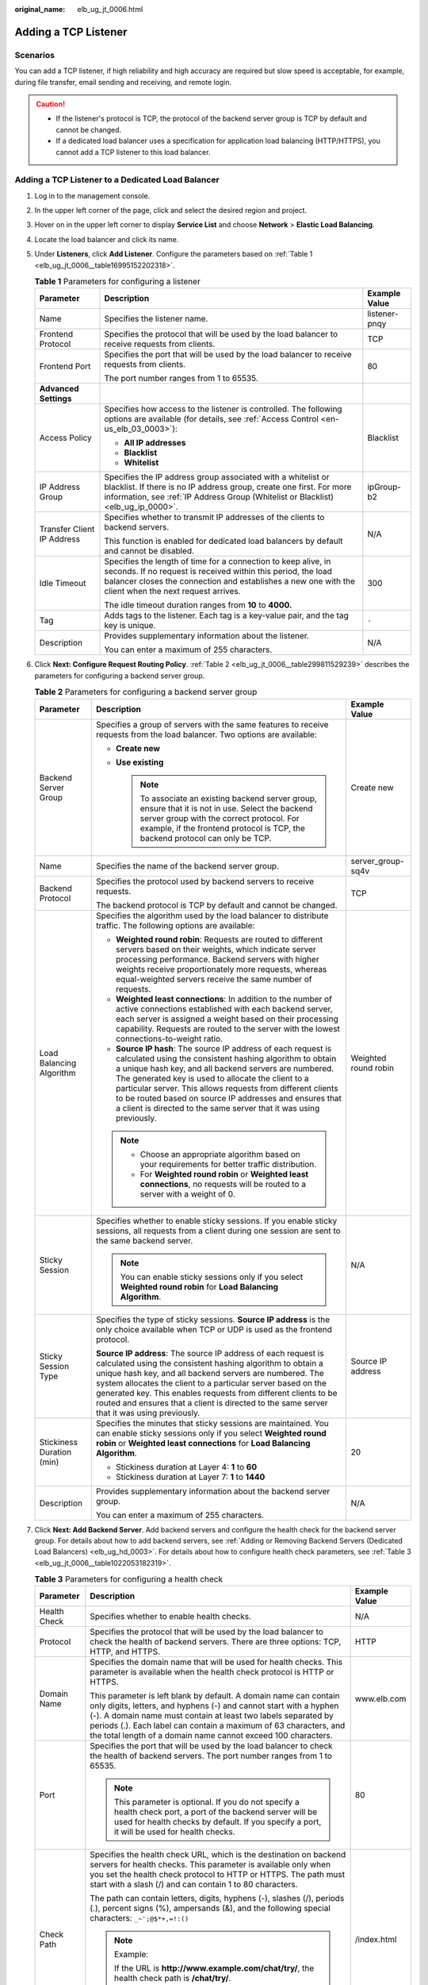 :original_name: elb_ug_jt_0006.html

.. _elb_ug_jt_0006:

Adding a TCP Listener
=====================

Scenarios
---------

You can add a TCP listener, if high reliability and high accuracy are required but slow speed is acceptable, for example, during file transfer, email sending and receiving, and remote login.

.. caution::

   -  If the listener's protocol is TCP, the protocol of the backend server group is TCP by default and cannot be changed.
   -  If a dedicated load balancer uses a specification for application load balancing (HTTP/HTTPS), you cannot add a TCP listener to this load balancer.

Adding a TCP Listener to a Dedicated Load Balancer
--------------------------------------------------

#. Log in to the management console.

#. In the upper left corner of the page, click |image1| and select the desired region and project.

#. Hover on |image2| in the upper left corner to display **Service List** and choose **Network** > **Elastic Load Balancing**.

#. Locate the load balancer and click its name.

#. Under **Listeners**, click **Add Listener**. Configure the parameters based on :ref:`Table 1 <elb_ug_jt_0006__table16995152202318>`.

   .. _elb_ug_jt_0006__table16995152202318:

   .. table:: **Table 1** Parameters for configuring a listener

      +----------------------------+-----------------------------------------------------------------------------------------------------------------------------------------------------------------------------------------------------------------------------------------+-----------------------+
      | Parameter                  | Description                                                                                                                                                                                                                             | Example Value         |
      +============================+=========================================================================================================================================================================================================================================+=======================+
      | Name                       | Specifies the listener name.                                                                                                                                                                                                            | listener-pnqy         |
      +----------------------------+-----------------------------------------------------------------------------------------------------------------------------------------------------------------------------------------------------------------------------------------+-----------------------+
      | Frontend Protocol          | Specifies the protocol that will be used by the load balancer to receive requests from clients.                                                                                                                                         | TCP                   |
      +----------------------------+-----------------------------------------------------------------------------------------------------------------------------------------------------------------------------------------------------------------------------------------+-----------------------+
      | Frontend Port              | Specifies the port that will be used by the load balancer to receive requests from clients.                                                                                                                                             | 80                    |
      |                            |                                                                                                                                                                                                                                         |                       |
      |                            | The port number ranges from 1 to 65535.                                                                                                                                                                                                 |                       |
      +----------------------------+-----------------------------------------------------------------------------------------------------------------------------------------------------------------------------------------------------------------------------------------+-----------------------+
      | **Advanced Settings**      |                                                                                                                                                                                                                                         |                       |
      +----------------------------+-----------------------------------------------------------------------------------------------------------------------------------------------------------------------------------------------------------------------------------------+-----------------------+
      | Access Policy              | Specifies how access to the listener is controlled. The following options are available (for details, see :ref:`Access Control <en-us_elb_03_0003>`):                                                                                   | Blacklist             |
      |                            |                                                                                                                                                                                                                                         |                       |
      |                            | -  **All IP addresses**                                                                                                                                                                                                                 |                       |
      |                            | -  **Blacklist**                                                                                                                                                                                                                        |                       |
      |                            | -  **Whitelist**                                                                                                                                                                                                                        |                       |
      +----------------------------+-----------------------------------------------------------------------------------------------------------------------------------------------------------------------------------------------------------------------------------------+-----------------------+
      | IP Address Group           | Specifies the IP address group associated with a whitelist or blacklist. If there is no IP address group, create one first. For more information, see :ref:`IP Address Group (Whitelist or Blacklist) <elb_ug_ip_0000>`.                | ipGroup-b2            |
      +----------------------------+-----------------------------------------------------------------------------------------------------------------------------------------------------------------------------------------------------------------------------------------+-----------------------+
      | Transfer Client IP Address | Specifies whether to transmit IP addresses of the clients to backend servers.                                                                                                                                                           | N/A                   |
      |                            |                                                                                                                                                                                                                                         |                       |
      |                            | This function is enabled for dedicated load balancers by default and cannot be disabled.                                                                                                                                                |                       |
      +----------------------------+-----------------------------------------------------------------------------------------------------------------------------------------------------------------------------------------------------------------------------------------+-----------------------+
      | Idle Timeout               | Specifies the length of time for a connection to keep alive, in seconds. If no request is received within this period, the load balancer closes the connection and establishes a new one with the client when the next request arrives. | 300                   |
      |                            |                                                                                                                                                                                                                                         |                       |
      |                            | The idle timeout duration ranges from **10** to **4000.**                                                                                                                                                                               |                       |
      +----------------------------+-----------------------------------------------------------------------------------------------------------------------------------------------------------------------------------------------------------------------------------------+-----------------------+
      | Tag                        | Adds tags to the listener. Each tag is a key-value pair, and the tag key is unique.                                                                                                                                                     | ``-``                 |
      +----------------------------+-----------------------------------------------------------------------------------------------------------------------------------------------------------------------------------------------------------------------------------------+-----------------------+
      | Description                | Provides supplementary information about the listener.                                                                                                                                                                                  | N/A                   |
      |                            |                                                                                                                                                                                                                                         |                       |
      |                            | You can enter a maximum of 255 characters.                                                                                                                                                                                              |                       |
      +----------------------------+-----------------------------------------------------------------------------------------------------------------------------------------------------------------------------------------------------------------------------------------+-----------------------+

#. Click **Next: Configure Request Routing Policy**. :ref:`Table 2 <elb_ug_jt_0006__table299811529239>` describes the parameters for configuring a backend server group.

   .. _elb_ug_jt_0006__table299811529239:

   .. table:: **Table 2** Parameters for configuring a backend server group

      +---------------------------+--------------------------------------------------------------------------------------------------------------------------------------------------------------------------------------------------------------------------------------------------------------------------------------------------------------------------------------------------------------------------------------------------------------------------------------------+-----------------------+
      | Parameter                 | Description                                                                                                                                                                                                                                                                                                                                                                                                                                | Example Value         |
      +===========================+============================================================================================================================================================================================================================================================================================================================================================================================================================================+=======================+
      | Backend Server Group      | Specifies a group of servers with the same features to receive requests from the load balancer. Two options are available:                                                                                                                                                                                                                                                                                                                 | Create new            |
      |                           |                                                                                                                                                                                                                                                                                                                                                                                                                                            |                       |
      |                           | -  **Create new**                                                                                                                                                                                                                                                                                                                                                                                                                          |                       |
      |                           | -  **Use existing**                                                                                                                                                                                                                                                                                                                                                                                                                        |                       |
      |                           |                                                                                                                                                                                                                                                                                                                                                                                                                                            |                       |
      |                           |    .. note::                                                                                                                                                                                                                                                                                                                                                                                                                               |                       |
      |                           |                                                                                                                                                                                                                                                                                                                                                                                                                                            |                       |
      |                           |       To associate an existing backend server group, ensure that it is not in use. Select the backend server group with the correct protocol. For example, if the frontend protocol is TCP, the backend protocol can only be TCP.                                                                                                                                                                                                          |                       |
      +---------------------------+--------------------------------------------------------------------------------------------------------------------------------------------------------------------------------------------------------------------------------------------------------------------------------------------------------------------------------------------------------------------------------------------------------------------------------------------+-----------------------+
      | Name                      | Specifies the name of the backend server group.                                                                                                                                                                                                                                                                                                                                                                                            | server_group-sq4v     |
      +---------------------------+--------------------------------------------------------------------------------------------------------------------------------------------------------------------------------------------------------------------------------------------------------------------------------------------------------------------------------------------------------------------------------------------------------------------------------------------+-----------------------+
      | Backend Protocol          | Specifies the protocol used by backend servers to receive requests.                                                                                                                                                                                                                                                                                                                                                                        | TCP                   |
      |                           |                                                                                                                                                                                                                                                                                                                                                                                                                                            |                       |
      |                           | The backend protocol is TCP by default and cannot be changed.                                                                                                                                                                                                                                                                                                                                                                              |                       |
      +---------------------------+--------------------------------------------------------------------------------------------------------------------------------------------------------------------------------------------------------------------------------------------------------------------------------------------------------------------------------------------------------------------------------------------------------------------------------------------+-----------------------+
      | Load Balancing Algorithm  | Specifies the algorithm used by the load balancer to distribute traffic. The following options are available:                                                                                                                                                                                                                                                                                                                              | Weighted round robin  |
      |                           |                                                                                                                                                                                                                                                                                                                                                                                                                                            |                       |
      |                           | -  **Weighted round robin**: Requests are routed to different servers based on their weights, which indicate server processing performance. Backend servers with higher weights receive proportionately more requests, whereas equal-weighted servers receive the same number of requests.                                                                                                                                                 |                       |
      |                           | -  **Weighted least connections**: In addition to the number of active connections established with each backend server, each server is assigned a weight based on their processing capability. Requests are routed to the server with the lowest connections-to-weight ratio.                                                                                                                                                             |                       |
      |                           | -  **Source IP hash**: The source IP address of each request is calculated using the consistent hashing algorithm to obtain a unique hash key, and all backend servers are numbered. The generated key is used to allocate the client to a particular server. This allows requests from different clients to be routed based on source IP addresses and ensures that a client is directed to the same server that it was using previously. |                       |
      |                           |                                                                                                                                                                                                                                                                                                                                                                                                                                            |                       |
      |                           | .. note::                                                                                                                                                                                                                                                                                                                                                                                                                                  |                       |
      |                           |                                                                                                                                                                                                                                                                                                                                                                                                                                            |                       |
      |                           |    -  Choose an appropriate algorithm based on your requirements for better traffic distribution.                                                                                                                                                                                                                                                                                                                                          |                       |
      |                           |    -  For **Weighted round robin** or **Weighted least connections**, no requests will be routed to a server with a weight of 0.                                                                                                                                                                                                                                                                                                           |                       |
      +---------------------------+--------------------------------------------------------------------------------------------------------------------------------------------------------------------------------------------------------------------------------------------------------------------------------------------------------------------------------------------------------------------------------------------------------------------------------------------+-----------------------+
      | Sticky Session            | Specifies whether to enable sticky sessions. If you enable sticky sessions, all requests from a client during one session are sent to the same backend server.                                                                                                                                                                                                                                                                             | N/A                   |
      |                           |                                                                                                                                                                                                                                                                                                                                                                                                                                            |                       |
      |                           | .. note::                                                                                                                                                                                                                                                                                                                                                                                                                                  |                       |
      |                           |                                                                                                                                                                                                                                                                                                                                                                                                                                            |                       |
      |                           |    You can enable sticky sessions only if you select **Weighted round robin** for **Load Balancing Algorithm**.                                                                                                                                                                                                                                                                                                                            |                       |
      +---------------------------+--------------------------------------------------------------------------------------------------------------------------------------------------------------------------------------------------------------------------------------------------------------------------------------------------------------------------------------------------------------------------------------------------------------------------------------------+-----------------------+
      | Sticky Session Type       | Specifies the type of sticky sessions. **Source IP address** is the only choice available when TCP or UDP is used as the frontend protocol.                                                                                                                                                                                                                                                                                                | Source IP address     |
      |                           |                                                                                                                                                                                                                                                                                                                                                                                                                                            |                       |
      |                           | **Source IP address**: The source IP address of each request is calculated using the consistent hashing algorithm to obtain a unique hash key, and all backend servers are numbered. The system allocates the client to a particular server based on the generated key. This enables requests from different clients to be routed and ensures that a client is directed to the same server that it was using previously.                   |                       |
      +---------------------------+--------------------------------------------------------------------------------------------------------------------------------------------------------------------------------------------------------------------------------------------------------------------------------------------------------------------------------------------------------------------------------------------------------------------------------------------+-----------------------+
      | Stickiness Duration (min) | Specifies the minutes that sticky sessions are maintained. You can enable sticky sessions only if you select **Weighted round robin** or **Weighted least connections** for **Load Balancing Algorithm**.                                                                                                                                                                                                                                  | 20                    |
      |                           |                                                                                                                                                                                                                                                                                                                                                                                                                                            |                       |
      |                           | -  Stickiness duration at Layer 4: **1** to **60**                                                                                                                                                                                                                                                                                                                                                                                         |                       |
      |                           | -  Stickiness duration at Layer 7: **1** to **1440**                                                                                                                                                                                                                                                                                                                                                                                       |                       |
      +---------------------------+--------------------------------------------------------------------------------------------------------------------------------------------------------------------------------------------------------------------------------------------------------------------------------------------------------------------------------------------------------------------------------------------------------------------------------------------+-----------------------+
      | Description               | Provides supplementary information about the backend server group.                                                                                                                                                                                                                                                                                                                                                                         | N/A                   |
      |                           |                                                                                                                                                                                                                                                                                                                                                                                                                                            |                       |
      |                           | You can enter a maximum of 255 characters.                                                                                                                                                                                                                                                                                                                                                                                                 |                       |
      +---------------------------+--------------------------------------------------------------------------------------------------------------------------------------------------------------------------------------------------------------------------------------------------------------------------------------------------------------------------------------------------------------------------------------------------------------------------------------------+-----------------------+

#. Click **Next: Add Backend Server**. Add backend servers and configure the health check for the backend server group. For details about how to add backend servers, see :ref:`Adding or Removing Backend Servers (Dedicated Load Balancers) <elb_ug_hd_0003>`. For details about how to configure health check parameters, see :ref:`Table 3 <elb_ug_jt_0006__table1022053182319>`.

   .. _elb_ug_jt_0006__table1022053182319:

   .. table:: **Table 3** Parameters for configuring a health check

      +-----------------------+----------------------------------------------------------------------------------------------------------------------------------------------------------------------------------------------------------------------------------------------------------------------------------------------------------------------------------------------+-----------------------+
      | Parameter             | Description                                                                                                                                                                                                                                                                                                                                  | Example Value         |
      +=======================+==============================================================================================================================================================================================================================================================================================================================================+=======================+
      | Health Check          | Specifies whether to enable health checks.                                                                                                                                                                                                                                                                                                   | N/A                   |
      +-----------------------+----------------------------------------------------------------------------------------------------------------------------------------------------------------------------------------------------------------------------------------------------------------------------------------------------------------------------------------------+-----------------------+
      | Protocol              | Specifies the protocol that will be used by the load balancer to check the health of backend servers. There are three options: TCP, HTTP, and HTTPS.                                                                                                                                                                                         | HTTP                  |
      +-----------------------+----------------------------------------------------------------------------------------------------------------------------------------------------------------------------------------------------------------------------------------------------------------------------------------------------------------------------------------------+-----------------------+
      | Domain Name           | Specifies the domain name that will be used for health checks. This parameter is available when the health check protocol is HTTP or HTTPS.                                                                                                                                                                                                  | www.elb.com           |
      |                       |                                                                                                                                                                                                                                                                                                                                              |                       |
      |                       | This parameter is left blank by default. A domain name can contain only digits, letters, and hyphens (-) and cannot start with a hyphen (-). A domain name must contain at least two labels separated by periods (.). Each label can contain a maximum of 63 characters, and the total length of a domain name cannot exceed 100 characters. |                       |
      +-----------------------+----------------------------------------------------------------------------------------------------------------------------------------------------------------------------------------------------------------------------------------------------------------------------------------------------------------------------------------------+-----------------------+
      | Port                  | Specifies the port that will be used by the load balancer to check the health of backend servers. The port number ranges from 1 to 65535.                                                                                                                                                                                                    | 80                    |
      |                       |                                                                                                                                                                                                                                                                                                                                              |                       |
      |                       | .. note::                                                                                                                                                                                                                                                                                                                                    |                       |
      |                       |                                                                                                                                                                                                                                                                                                                                              |                       |
      |                       |    This parameter is optional. If you do not specify a health check port, a port of the backend server will be used for health checks by default. If you specify a port, it will be used for health checks.                                                                                                                                  |                       |
      +-----------------------+----------------------------------------------------------------------------------------------------------------------------------------------------------------------------------------------------------------------------------------------------------------------------------------------------------------------------------------------+-----------------------+
      | Check Path            | Specifies the health check URL, which is the destination on backend servers for health checks. This parameter is available only when you set the health check protocol to HTTP or HTTPS. The path must start with a slash (/) and can contain 1 to 80 characters.                                                                            | /index.html           |
      |                       |                                                                                                                                                                                                                                                                                                                                              |                       |
      |                       | The path can contain letters, digits, hyphens (-), slashes (/), periods (.), percent signs (%), ampersands (&), and the following special characters: ``_~';@$*+,=!:()``                                                                                                                                                                     |                       |
      |                       |                                                                                                                                                                                                                                                                                                                                              |                       |
      |                       | .. note::                                                                                                                                                                                                                                                                                                                                    |                       |
      |                       |                                                                                                                                                                                                                                                                                                                                              |                       |
      |                       |    Example:                                                                                                                                                                                                                                                                                                                                  |                       |
      |                       |                                                                                                                                                                                                                                                                                                                                              |                       |
      |                       |    If the URL is **http://www.example.com/chat/try/**, the health check path is **/chat/try/**.                                                                                                                                                                                                                                              |                       |
      |                       |                                                                                                                                                                                                                                                                                                                                              |                       |
      |                       |    If the URL is **http://192.168.63.187:9096/chat/index.html**, the health check path is **/chat/index.html**.                                                                                                                                                                                                                              |                       |
      +-----------------------+----------------------------------------------------------------------------------------------------------------------------------------------------------------------------------------------------------------------------------------------------------------------------------------------------------------------------------------------+-----------------------+
      | **Advanced Settings** |                                                                                                                                                                                                                                                                                                                                              |                       |
      +-----------------------+----------------------------------------------------------------------------------------------------------------------------------------------------------------------------------------------------------------------------------------------------------------------------------------------------------------------------------------------+-----------------------+
      | Interval (s)          | Specifies the maximum time between two consecutive health checks, in seconds.                                                                                                                                                                                                                                                                | 5                     |
      |                       |                                                                                                                                                                                                                                                                                                                                              |                       |
      |                       | The interval ranges from **1** to **50**.                                                                                                                                                                                                                                                                                                    |                       |
      +-----------------------+----------------------------------------------------------------------------------------------------------------------------------------------------------------------------------------------------------------------------------------------------------------------------------------------------------------------------------------------+-----------------------+
      | Timeout (s)           | Specifies the maximum time required for waiting for a response from the health check, in seconds. The timeout duration ranges from **1** to **50**.                                                                                                                                                                                          | 3                     |
      +-----------------------+----------------------------------------------------------------------------------------------------------------------------------------------------------------------------------------------------------------------------------------------------------------------------------------------------------------------------------------------+-----------------------+
      | Maximum Retries       | Specifies the maximum number of health check retries. The value ranges from **1** to **10**.                                                                                                                                                                                                                                                 | 3                     |
      +-----------------------+----------------------------------------------------------------------------------------------------------------------------------------------------------------------------------------------------------------------------------------------------------------------------------------------------------------------------------------------+-----------------------+

#. Click **Next: Confirm**.

#. Confirm the configuration and click **Submit**.

Adding a TCP Listener to a Shared Load Balancer
-----------------------------------------------

#. Log in to the management console.

#. In the upper left corner of the page, click |image3| and select the desired region and project.

#. Hover on |image4| in the upper left corner to display **Service List** and choose **Network** > **Elastic Load Balancing**.

#. Locate the load balancer and click its name.

#. Under **Listeners**, click **Add Listener**. Configure the parameters based on :ref:`Table 4 <elb_ug_jt_0006__table20377204713512>`.

   .. _elb_ug_jt_0006__table20377204713512:

   .. table:: **Table 4** Parameters for configuring a listener

      +----------------------------+-----------------------------------------------------------------------------------------------------------------------------------------------------------------------------------------------------------------------------------------+-----------------------+
      | Parameter                  | Description                                                                                                                                                                                                                             | Example Value         |
      +============================+=========================================================================================================================================================================================================================================+=======================+
      | Name                       | Specifies the listener name.                                                                                                                                                                                                            | listener-pnqy         |
      +----------------------------+-----------------------------------------------------------------------------------------------------------------------------------------------------------------------------------------------------------------------------------------+-----------------------+
      | Frontend Protocol          | Specifies the protocol that will be used by the load balancer to receive requests from clients.                                                                                                                                         | TCP                   |
      +----------------------------+-----------------------------------------------------------------------------------------------------------------------------------------------------------------------------------------------------------------------------------------+-----------------------+
      | Frontend Port              | Specifies the port that will be used by the load balancer to receive requests from clients.                                                                                                                                             | 80                    |
      |                            |                                                                                                                                                                                                                                         |                       |
      |                            | The port number ranges from 1 to 65535.                                                                                                                                                                                                 |                       |
      +----------------------------+-----------------------------------------------------------------------------------------------------------------------------------------------------------------------------------------------------------------------------------------+-----------------------+
      | **Advanced Settings**      |                                                                                                                                                                                                                                         |                       |
      +----------------------------+-----------------------------------------------------------------------------------------------------------------------------------------------------------------------------------------------------------------------------------------+-----------------------+
      | Access Control             | Specifies how access to the listener is controlled. The following options are available (for details, see :ref:`Access Control <en-us_elb_03_0003>`):                                                                                   | Whitelist             |
      |                            |                                                                                                                                                                                                                                         |                       |
      |                            | -  **All IP addresses**                                                                                                                                                                                                                 |                       |
      |                            | -  **Blacklist**                                                                                                                                                                                                                        |                       |
      |                            | -  **Whitelist**                                                                                                                                                                                                                        |                       |
      +----------------------------+-----------------------------------------------------------------------------------------------------------------------------------------------------------------------------------------------------------------------------------------+-----------------------+
      | IP Address Group           | Specifies the IP address group associated with a whitelist or blacklist. If there is no IP address group, create one first. For more information, see :ref:`IP Address Group (Whitelist or Blacklist) <elb_ug_ip_0000>`.                | ipGroup-b2            |
      +----------------------------+-----------------------------------------------------------------------------------------------------------------------------------------------------------------------------------------------------------------------------------------+-----------------------+
      | Transfer Client IP Address | Specifies whether to transmit IP addresses of the clients to backend servers. This parameter is available when the listener's protocol is TCP or UDP.                                                                                   | N/A                   |
      +----------------------------+-----------------------------------------------------------------------------------------------------------------------------------------------------------------------------------------------------------------------------------------+-----------------------+
      | Idle Timeout               | Specifies the length of time for a connection to keep alive, in seconds. If no request is received within this period, the load balancer closes the connection and establishes a new one with the client when the next request arrives. | 300                   |
      |                            |                                                                                                                                                                                                                                         |                       |
      |                            | The idle timeout duration ranges from **10** to **4000**.                                                                                                                                                                               |                       |
      +----------------------------+-----------------------------------------------------------------------------------------------------------------------------------------------------------------------------------------------------------------------------------------+-----------------------+
      | Tag                        | Adds tags to the listener. Each tag is a key-value pair, and the tag key is unique.                                                                                                                                                     | ``-``                 |
      +----------------------------+-----------------------------------------------------------------------------------------------------------------------------------------------------------------------------------------------------------------------------------------+-----------------------+
      | Description                | Provides supplementary information about the listener.                                                                                                                                                                                  | N/A                   |
      |                            |                                                                                                                                                                                                                                         |                       |
      |                            | You can enter a maximum of 255 characters.                                                                                                                                                                                              |                       |
      +----------------------------+-----------------------------------------------------------------------------------------------------------------------------------------------------------------------------------------------------------------------------------------+-----------------------+

#. Click **Next: Configure Request Routing Policy**. :ref:`Table 5 <elb_ug_jt_0006__table1264019316545>` describes the parameters for configuring a backend server group.

   .. _elb_ug_jt_0006__table1264019316545:

   .. table:: **Table 5** Parameters for configuring a backend server group

      +---------------------------+----------------------------------------------------------------------------------------------------------------------------------------------------------------------------------------------------------------------------------------------------------------------------------------------------------------------------------------------------------------------------------------------------------------------------------+-----------------------+
      | Parameter                 | Description                                                                                                                                                                                                                                                                                                                                                                                                                      | Example Value         |
      +===========================+==================================================================================================================================================================================================================================================================================================================================================================================================================================+=======================+
      | Backend Server Group      | Specifies a group of servers with the same features to receive requests from the load balancer. Two options are available:                                                                                                                                                                                                                                                                                                       | Create new            |
      |                           |                                                                                                                                                                                                                                                                                                                                                                                                                                  |                       |
      |                           | -  **Create new**                                                                                                                                                                                                                                                                                                                                                                                                                |                       |
      |                           | -  **Use existing**                                                                                                                                                                                                                                                                                                                                                                                                              |                       |
      |                           |                                                                                                                                                                                                                                                                                                                                                                                                                                  |                       |
      |                           |    .. note::                                                                                                                                                                                                                                                                                                                                                                                                                     |                       |
      |                           |                                                                                                                                                                                                                                                                                                                                                                                                                                  |                       |
      |                           |       To associate an existing backend server group, ensure that it is not in use. Select the backend server group with the correct protocol. For example, if the frontend protocol is TCP, the backend protocol can only be TCP.                                                                                                                                                                                                |                       |
      +---------------------------+----------------------------------------------------------------------------------------------------------------------------------------------------------------------------------------------------------------------------------------------------------------------------------------------------------------------------------------------------------------------------------------------------------------------------------+-----------------------+
      | Name                      | Specifies the name of the backend server group.                                                                                                                                                                                                                                                                                                                                                                                  | server_group-sq4v     |
      +---------------------------+----------------------------------------------------------------------------------------------------------------------------------------------------------------------------------------------------------------------------------------------------------------------------------------------------------------------------------------------------------------------------------------------------------------------------------+-----------------------+
      | Backend Protocol          | Specifies the protocol used by backend servers to receive requests.                                                                                                                                                                                                                                                                                                                                                              | TCP                   |
      |                           |                                                                                                                                                                                                                                                                                                                                                                                                                                  |                       |
      |                           | The backend protocol is TCP by default and cannot be changed.                                                                                                                                                                                                                                                                                                                                                                    |                       |
      +---------------------------+----------------------------------------------------------------------------------------------------------------------------------------------------------------------------------------------------------------------------------------------------------------------------------------------------------------------------------------------------------------------------------------------------------------------------------+-----------------------+
      | Load Balancing Algorithm  | Specifies the algorithm used by the load balancer to distribute traffic. The following options are available:                                                                                                                                                                                                                                                                                                                    | Weighted round robin  |
      |                           |                                                                                                                                                                                                                                                                                                                                                                                                                                  |                       |
      |                           | -  **Weighted round robin**: Requests are routed to different servers based on their weights, which indicate server processing performance. Backend servers with higher weights receive proportionately more requests, whereas equal-weighted servers receive the same number of requests.                                                                                                                                       |                       |
      |                           | -  **Weighted least connections**: This algorithm is designed based on the least connections algorithm that uses the number of active connections to each backend server to make its load balancing decision. In addition to the number of connections, each server is assigned a weight based on its capacity. Requests are routed to the server with the lowest connections-to-weight ratio.                                   |                       |
      |                           | -  **Source IP hash**: The source IP address of each request is calculated using the consistent hashing algorithm to obtain a unique hash key, and all backend servers are numbered. The generated key allocates the client to a particular server. This allows requests from different clients to be routed based on source IP addresses and ensures that a client is directed to the same server that it was using previously. |                       |
      |                           |                                                                                                                                                                                                                                                                                                                                                                                                                                  |                       |
      |                           | .. note::                                                                                                                                                                                                                                                                                                                                                                                                                        |                       |
      |                           |                                                                                                                                                                                                                                                                                                                                                                                                                                  |                       |
      |                           |    -  Choose an appropriate algorithm based on your requirements for better traffic distribution.                                                                                                                                                                                                                                                                                                                                |                       |
      |                           |    -  For **Weighted round robin** or **Weighted least connections**, no requests will be routed to a server with a weight of 0.                                                                                                                                                                                                                                                                                                 |                       |
      +---------------------------+----------------------------------------------------------------------------------------------------------------------------------------------------------------------------------------------------------------------------------------------------------------------------------------------------------------------------------------------------------------------------------------------------------------------------------+-----------------------+
      | Sticky Session            | Specifies whether to enable sticky sessions. If you enable sticky sessions, all requests from a client during one session are sent to the same backend server.                                                                                                                                                                                                                                                                   | N/A                   |
      |                           |                                                                                                                                                                                                                                                                                                                                                                                                                                  |                       |
      |                           | .. note::                                                                                                                                                                                                                                                                                                                                                                                                                        |                       |
      |                           |                                                                                                                                                                                                                                                                                                                                                                                                                                  |                       |
      |                           |    You can enable sticky sessions only if you select **Weighted round robin** for **Load Balancing Algorithm**.                                                                                                                                                                                                                                                                                                                  |                       |
      +---------------------------+----------------------------------------------------------------------------------------------------------------------------------------------------------------------------------------------------------------------------------------------------------------------------------------------------------------------------------------------------------------------------------------------------------------------------------+-----------------------+
      | Sticky Session Type       | Specifies the type of sticky sessions. **Source IP address** is the only choice available when TCP or UDP is used as the frontend protocol.                                                                                                                                                                                                                                                                                      | Source IP address     |
      |                           |                                                                                                                                                                                                                                                                                                                                                                                                                                  |                       |
      |                           | **Source IP address**: The source IP address of each request is calculated using the consistent hashing algorithm to obtain a unique hash key, and all backend servers are numbered. The system allocates the client to a particular server based on the generated key. This enables requests from different clients to be routed and ensures that a client is directed to the same server that it was using previously.         |                       |
      +---------------------------+----------------------------------------------------------------------------------------------------------------------------------------------------------------------------------------------------------------------------------------------------------------------------------------------------------------------------------------------------------------------------------------------------------------------------------+-----------------------+
      | Stickiness Duration (min) | Specifies the minutes that sticky sessions are maintained. You can enable sticky sessions only if you select **Weighted round robin** or **Weighted least connections** for **Load Balancing Algorithm**.                                                                                                                                                                                                                        | 20                    |
      |                           |                                                                                                                                                                                                                                                                                                                                                                                                                                  |                       |
      |                           | -  Stickiness duration at Layer 4: **1** to **60**                                                                                                                                                                                                                                                                                                                                                                               |                       |
      |                           | -  Stickiness duration at Layer 7: **1** to **1440**                                                                                                                                                                                                                                                                                                                                                                             |                       |
      +---------------------------+----------------------------------------------------------------------------------------------------------------------------------------------------------------------------------------------------------------------------------------------------------------------------------------------------------------------------------------------------------------------------------------------------------------------------------+-----------------------+
      | Description               | Provides supplementary information about the backend server group.                                                                                                                                                                                                                                                                                                                                                               | N/A                   |
      |                           |                                                                                                                                                                                                                                                                                                                                                                                                                                  |                       |
      |                           | You can enter a maximum of 255 characters.                                                                                                                                                                                                                                                                                                                                                                                       |                       |
      +---------------------------+----------------------------------------------------------------------------------------------------------------------------------------------------------------------------------------------------------------------------------------------------------------------------------------------------------------------------------------------------------------------------------------------------------------------------------+-----------------------+

#. Click **Next: Add Backend Server**. Add backend servers and configure the health check for the backend server group. For details about how to add backend servers, see :ref:`Adding or Removing Backend Servers (Shared Load Balancers) <en-us_topic_0052569729>`. For details about how to configure health check parameters, see :ref:`Table 6 <elb_ug_jt_0006__table95680412371>`.

   .. _elb_ug_jt_0006__table95680412371:

   .. table:: **Table 6** Parameters for configuring a health check

      +-----------------------+--------------------------------------------------------------------------------------------------------------------------------------------------------------------------------------------------------------------------------------------------+-----------------------+
      | Parameter             | Description                                                                                                                                                                                                                                      | Example Value         |
      +=======================+==================================================================================================================================================================================================================================================+=======================+
      | Health Check          | Specifies whether to enable health checks.                                                                                                                                                                                                       | N/A                   |
      +-----------------------+--------------------------------------------------------------------------------------------------------------------------------------------------------------------------------------------------------------------------------------------------+-----------------------+
      | Protocol              | Specifies the protocol that will be used by the load balancer to check the health of backend servers. There are two options: TCP and HTTP.                                                                                                       | HTTP                  |
      +-----------------------+--------------------------------------------------------------------------------------------------------------------------------------------------------------------------------------------------------------------------------------------------+-----------------------+
      | Domain Name           | Specifies the domain name that will be used for health checks.                                                                                                                                                                                   | www.elb.com           |
      |                       |                                                                                                                                                                                                                                                  |                       |
      |                       | The domain name can contain digits, letters, hyphens (-), and periods (.), and must start with a digit or letter. This parameter is available only when the health check protocol is HTTP and is left blank by default.                          |                       |
      +-----------------------+--------------------------------------------------------------------------------------------------------------------------------------------------------------------------------------------------------------------------------------------------+-----------------------+
      | Port                  | Specifies the port that will be used by the load balancer to check the health of backend servers. The port number ranges from 1 to 65535.                                                                                                        | 80                    |
      |                       |                                                                                                                                                                                                                                                  |                       |
      |                       | .. note::                                                                                                                                                                                                                                        |                       |
      |                       |                                                                                                                                                                                                                                                  |                       |
      |                       |    This parameter is optional. If you do not specify a health check port, a port of the backend server will be used for health checks by default.                                                                                                |                       |
      +-----------------------+--------------------------------------------------------------------------------------------------------------------------------------------------------------------------------------------------------------------------------------------------+-----------------------+
      | Check Path            | Specifies the health check URL, which is the destination on backend servers for health checks. This parameter is available only when the health check protocol is HTTP. The path must start with a slash (/) and can contain 1 to 80 characters. | /index.html           |
      |                       |                                                                                                                                                                                                                                                  |                       |
      |                       | The path can contain letters, digits, hyphens (-), slashes (/), periods (.), percent signs (%), ampersands (&), and the following special characters: ``_~';@$*+,=!:()``                                                                         |                       |
      |                       |                                                                                                                                                                                                                                                  |                       |
      |                       | .. note::                                                                                                                                                                                                                                        |                       |
      |                       |                                                                                                                                                                                                                                                  |                       |
      |                       |    Example:                                                                                                                                                                                                                                      |                       |
      |                       |                                                                                                                                                                                                                                                  |                       |
      |                       |    If the URL is **http://www.example.com/chat/try/**, the health check path is **/chat/try/**.                                                                                                                                                  |                       |
      |                       |                                                                                                                                                                                                                                                  |                       |
      |                       |    If the URL is **http://192.168.63.187:9096/chat/index.html**, the health check path is **/chat/index.html**.                                                                                                                                  |                       |
      +-----------------------+--------------------------------------------------------------------------------------------------------------------------------------------------------------------------------------------------------------------------------------------------+-----------------------+
      | **Advanced Settings** |                                                                                                                                                                                                                                                  |                       |
      +-----------------------+--------------------------------------------------------------------------------------------------------------------------------------------------------------------------------------------------------------------------------------------------+-----------------------+
      | Interval (s)          | Specifies the maximum time between two consecutive health checks, in seconds.                                                                                                                                                                    | 5                     |
      |                       |                                                                                                                                                                                                                                                  |                       |
      |                       | The interval ranges from **1** to **50**.                                                                                                                                                                                                        |                       |
      +-----------------------+--------------------------------------------------------------------------------------------------------------------------------------------------------------------------------------------------------------------------------------------------+-----------------------+
      | Timeout (s)           | Specifies the maximum time required for waiting for a response from the health check, in seconds. The timeout duration ranges from **1** to **50**.                                                                                              | 3                     |
      +-----------------------+--------------------------------------------------------------------------------------------------------------------------------------------------------------------------------------------------------------------------------------------------+-----------------------+
      | Maximum Retries       | Specifies the maximum number of health check retries. The value ranges from **1** to **10**.                                                                                                                                                     | 3                     |
      +-----------------------+--------------------------------------------------------------------------------------------------------------------------------------------------------------------------------------------------------------------------------------------------+-----------------------+

#. Click **Next: Confirm**.

#. Confirm the configuration and click **Submit**.

.. |image1| image:: /_static/images/en-us_image_0000001211126503.png
.. |image2| image:: /_static/images/en-us_image_0000001417088430.png
.. |image3| image:: /_static/images/en-us_image_0000001211126503.png
.. |image4| image:: /_static/images/en-us_image_0000001417088430.png
